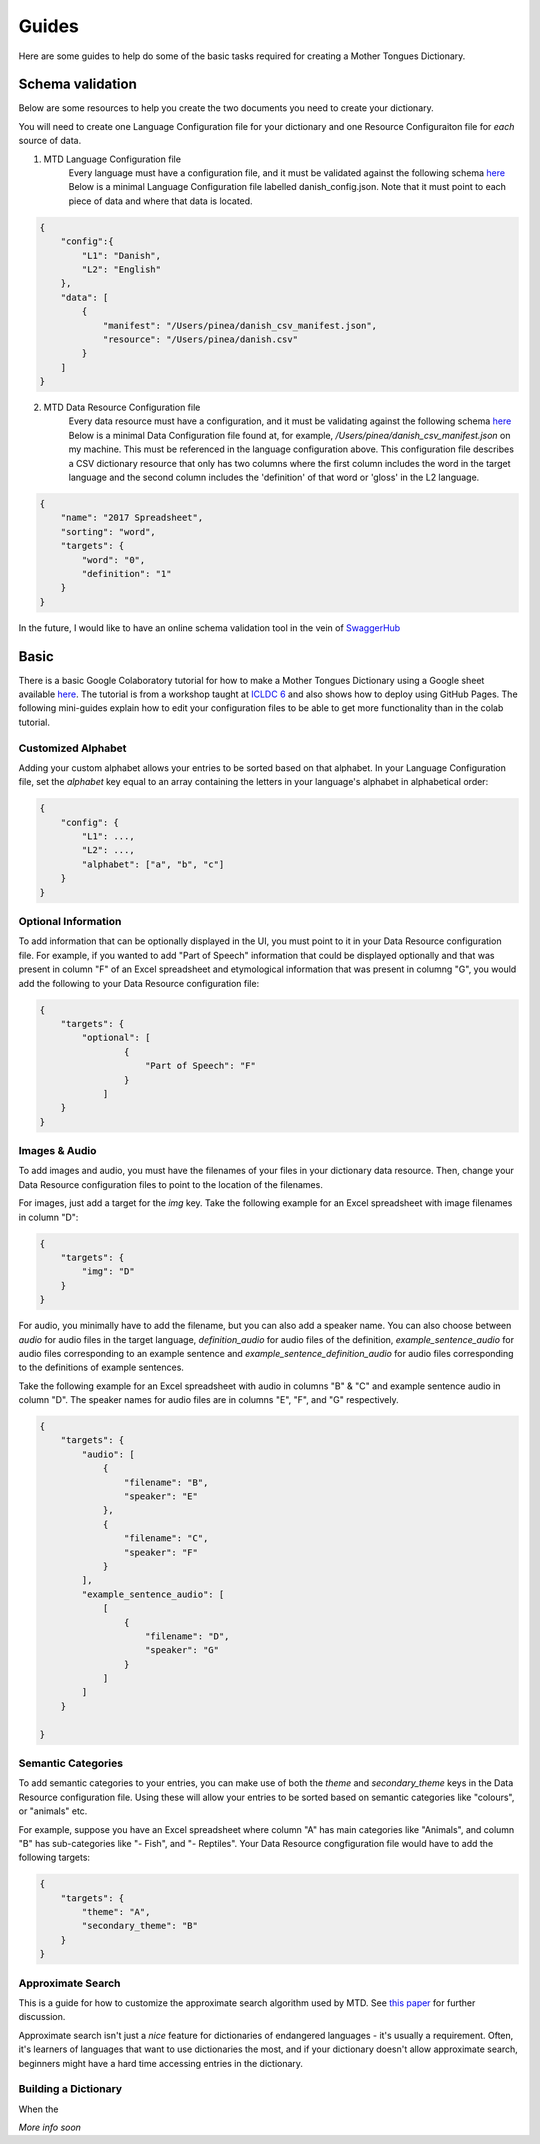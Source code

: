 .. _guides:

Guides
======

Here are some guides to help do some of the basic tasks required for creating a Mother Tongues Dictionary.

Schema validation
-----------------

Below are some resources to help you create the two documents you need to create your dictionary.

You will need to create one Language Configuration file for your dictionary
and one Resource Configuraiton file for *each* source of data.

1. MTD Language Configuration file
    Every language must have a configuration file, and it must be validated against the following schema `here <https://roedoejet.github.io/mothertongues/mtd/languages/config_schema.json>`_
    Below is a minimal Language Configuration file labelled danish_config.json. Note that it must point to each piece of data and where that data is located.

.. code-block:: json

    {
        "config":{
            "L1": "Danish",
            "L2": "English"
        },
        "data": [
            {
                "manifest": "/Users/pinea/danish_csv_manifest.json",
                "resource": "/Users/pinea/danish.csv"
            }
        ]
    }


2. MTD Data Resource Configuration file
    Every data resource must have a configuration, and it must be validating against the following schema `here <https://roedoejet.github.io/mothertongues/mtd/languages/manifest_schema.json>`_
    Below is a minimal Data Configuration file found at, for example, `/Users/pinea/danish_csv_manifest.json` on my machine. This must be referenced in the language configuration above.
    This configuration file describes a CSV dictionary resource that only has two columns where the first column includes the word in the target language and the second column includes the 'definition' of that word or 'gloss' in the L2 language.

.. code-block:: json

    {
        "name": "2017 Spreadsheet",
        "sorting": "word",
        "targets": {
            "word": "0",
            "definition": "1"
        }
    }

In the future, I would like to have an online schema validation tool in the vein of `SwaggerHub <https://swagger.io/tools/swaggerhub/faster-api-design/>`_

Basic
-----

There is a basic Google Colaboratory tutorial for how to make a Mother Tongues Dictionary using a Google sheet available `here <https://colab.research.google.com/drive/1Z2Isg5qAFdINpxnTnKPpa1GDOpTfSSFg>`_. The tutorial is from a workshop taught at `ICLDC 6 <https://icldc6.weebly.com/>`_ and also shows how to deploy using GitHub Pages. The following mini-guides explain how to edit your configuration files to be able to get more functionality than in the colab tutorial.

Customized Alphabet
~~~~~~~~~~~~~~~~~~~

Adding your custom alphabet allows your entries to be sorted based on that alphabet. In your Language Configuration file, set the `alphabet` key equal to an array containing the letters in your language's alphabet in alphabetical order:

.. code-block:: json

    { 
        "config": {
            "L1": ...,
            "L2": ...,   
            "alphabet": ["a", "b", "c"]
        }
    }

Optional Information
~~~~~~~~~~~~~~~~~~~~

To add information that can be optionally displayed in the UI, you must point to it in your Data Resource configuration file. For example, if you wanted to add "Part of Speech" information that could be displayed optionally and that was present in column "F" of an Excel spreadsheet and etymological information that was present in columng "G", you would add the following to your Data Resource configuration file:

.. code-block:: json

    {
        "targets": {
            "optional": [
                    { 
                        "Part of Speech": "F"
                    }
                ]
        }
    }


Images & Audio
~~~~~~~~~~~~~~

To add images and audio, you must have the filenames of your files in your dictionary data resource. Then, change your Data Resource configuration files to point to the location of the filenames.

For images, just add a target for the `img` key. Take the following example for an Excel spreadsheet with image filenames in column "D":

.. code-block:: json

    {
        "targets": {
            "img": "D"
        }
    }

For audio, you minimally have to add the filename, but you can also add a speaker name. You can also choose between `audio` for audio files in the target language, `definition_audio` for audio files of the definition, `example_sentence_audio` for audio files corresponding to an example sentence and `example_sentence_definition_audio` for audio files corresponding to the definitions of example sentences.

Take the following example for an Excel spreadsheet with audio in columns "B" & "C" and example sentence audio in column "D". The speaker names for audio files are in columns "E", "F", and "G" respectively.

.. code-block:: json

    {
        "targets": {
            "audio": [
                { 
                    "filename": "B",
                    "speaker": "E" 
                },
                { 
                    "filename": "C",
                    "speaker": "F" 
                } 
            ],
            "example_sentence_audio": [
                [
                    {
                        "filename": "D",
                        "speaker": "G"
                    }
                ]
            ]
        }

    }
 

Semantic Categories
~~~~~~~~~~~~~~~~~~~

To add semantic categories to your entries, you can make use of both the `theme` and `secondary_theme` keys in the Data Resource configuration file. Using these will allow your entries to be sorted based on semantic categories like "colours", or "animals" etc.

For example, suppose you have an Excel spreadsheet where column "A" has main categories like "Animals", and column "B" has sub-categories like "- Fish", and "- Reptiles". Your Data Resource congfiguration file would have to add the following targets:

.. code-block:: json

    {
        "targets": {
            "theme": "A",
            "secondary_theme": "B"
        }
    }



Approximate Search
~~~~~~~~~~~~~~~~~~

This is a guide for how to customize the approximate search algorithm used by MTD. See `this paper <http://roedoejet.github.io/cv/static/cv/pdfs/computel.pdf>`_ for further discussion.

Approximate search isn't just a *nice* feature for dictionaries of endangered languages - it's usually a requirement. 
Often, it's learners of languages that want to use dictionaries the most, and if your dictionary doesn't allow approximate search, beginners might have a hard time accessing entries in the dictionary.


Building a Dictionary
~~~~~~~~~~~~~~~~~~~~~

When the 


*More info soon*
